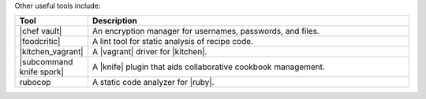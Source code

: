 .. The contents of this file are included in multiple topics.
.. This file should not be changed in a way that hinders its ability to appear in multiple documentation sets.

Other useful tools include:

.. list-table::
   :widths: 60 420
   :header-rows: 1

   * - Tool
     - Description
   * - |chef vault|
     - An encryption manager for usernames, passwords, and files.
   * - |foodcritic|
     - A lint tool for static analysis of recipe code.
   * - |kitchen_vagrant|
     - A |vagrant| driver for |kitchen|.
   * - |subcommand knife spork|
     - A |knife| plugin that aids collaborative cookbook management.
   * - rubocop
     - A static code analyzer for |ruby|.